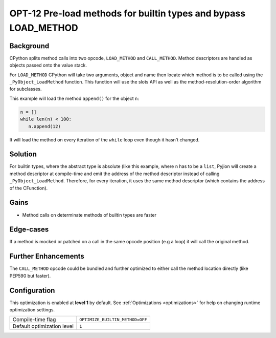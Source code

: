 .. _OPT-12:

OPT-12 Pre-load methods for builtin types and bypass LOAD_METHOD
================================================================

Background
----------

CPython splits method calls into two opcode, ``LOAD_METHOD`` and ``CALL_METHOD``. Method descriptors are handled as objects passed onto the value stack.

For ``LOAD_METHOD`` CPython will take two arguments, object and name then locate which method is to be called using the ``_PyObject_LoadMethod`` function. This function will use
the slots API as well as the method-resolution-order algorithm for subclasses.

This example will load the method ``append()`` for the object ``n``:

.. code-block:: python

    n = []
    while len(n) < 100:
       n.append(12)

It will load the method on every iteration of the ``while`` loop even though it hasn't changed.

Solution
--------

For builtin types, where the abstract type is absolute (like this example, where ``n`` has to be a ``list``, Pyjion will create a method descriptor at compile-time and
emit the address of the method descriptor instead of calling ``_PyObject_LoadMethod``. Therefore, for every iteration, it uses the same method descriptor (which contains the address of the CFunction).

Gains
-----

- Method calls on determinate methods of builtin types are faster

Edge-cases
----------

If a method is mocked or patched on a call in the same opcode position (e.g a loop) it will call the original method.

Further Enhancements
--------------------

The ``CALL_METHOD`` opcode could be bundled and further optimized to either call the method location directly (like PEP590 but faster).

Configuration
-------------

This optimization is enabled at **level 1** by default. See :ref:`Optimizations <optimizations>` for help on changing runtime optimization settings.

+------------------------------+---------------------------------------+
| Compile-time flag            |  ``OPTIMIZE_BUILTIN_METHOD=OFF``      |
+------------------------------+---------------------------------------+
| Default optimization level   |  ``1``                                |
+------------------------------+---------------------------------------+
